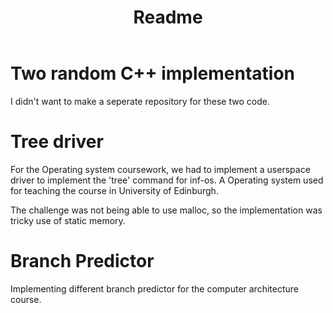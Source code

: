 #+title: Readme

* Two random C++ implementation

I didn't want to make a seperate repository for these two code.

* Tree driver
For the Operating system coursework, we had to implement a userspace driver to implement the 'tree' command for inf-os. A Operating system used for teaching the course in University of Edinburgh.

The challenge was not being able to use malloc, so the implementation was tricky use of static memory.

* Branch Predictor
Implementing different branch predictor for the computer architecture course.
